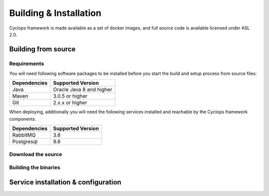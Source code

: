 =======================
Building & Installation
=======================

Cyclops framework is made available as a set of docker images, and full source code is 
available licensed under ASL 2.0.

Building from source
====================

Requirements
------------
You will need following software packages to be installed before you start the build and 
setup process from source files:

+-----------------+--------------------------------+
| Dependencies    | Supported Version              |
+=================+================================+
| Java            | Oracle Java 8 and higher       |
+-----------------+--------------------------------+
| Maven           | 3.0.5 or higher                |
+-----------------+--------------------------------+
| Git             | 2.x.x or higher                |
+-----------------+--------------------------------+

When deploying, additionally you will need the following services installed and 
reachable by the Cyclops framework components.

+-----------------+--------------------------------+
| Dependencies    | Supported Version              |
+=================+================================+
| RabbitMQ        | 3.6                            |
+-----------------+--------------------------------+
| Postgresql      | 9.6                            |
+-----------------+--------------------------------+

Download the source
-------------------

Building the binaries
---------------------

Service installation & configuration
====================================